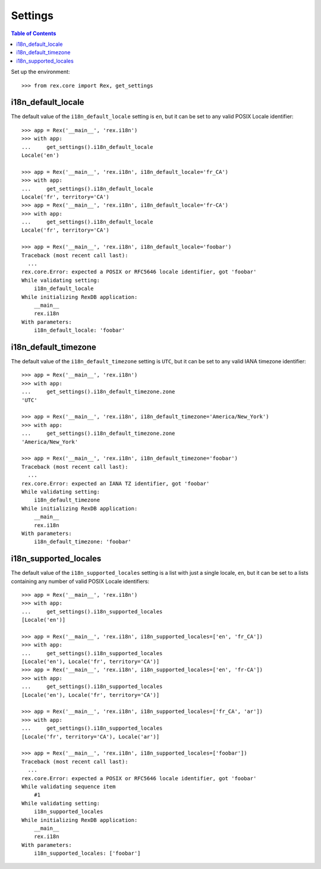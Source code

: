 ********
Settings
********

.. contents:: Table of Contents


Set up the environment::

    >>> from rex.core import Rex, get_settings


i18n_default_locale
===================

The default value of the ``i18n_default_locale`` setting is ``en``, but it can
be set to any valid POSIX Locale identifier::

    >>> app = Rex('__main__', 'rex.i18n')
    >>> with app:
    ...     get_settings().i18n_default_locale
    Locale('en')

    >>> app = Rex('__main__', 'rex.i18n', i18n_default_locale='fr_CA')
    >>> with app:
    ...     get_settings().i18n_default_locale
    Locale('fr', territory='CA')
    >>> app = Rex('__main__', 'rex.i18n', i18n_default_locale='fr-CA')
    >>> with app:
    ...     get_settings().i18n_default_locale
    Locale('fr', territory='CA')

    >>> app = Rex('__main__', 'rex.i18n', i18n_default_locale='foobar')
    Traceback (most recent call last):
      ...
    rex.core.Error: expected a POSIX or RFC5646 locale identifier, got 'foobar'
    While validating setting:
        i18n_default_locale
    While initializing RexDB application:
        __main__
        rex.i18n
    With parameters:
        i18n_default_locale: 'foobar'


i18n_default_timezone
=====================

The default value of the ``i18n_default_timezone`` setting is ``UTC``, but it
can be set to any valid IANA timezone identifier::

    >>> app = Rex('__main__', 'rex.i18n')
    >>> with app:
    ...     get_settings().i18n_default_timezone.zone
    'UTC'

    >>> app = Rex('__main__', 'rex.i18n', i18n_default_timezone='America/New_York')
    >>> with app:
    ...     get_settings().i18n_default_timezone.zone
    'America/New_York'

    >>> app = Rex('__main__', 'rex.i18n', i18n_default_timezone='foobar')
    Traceback (most recent call last):
      ...
    rex.core.Error: expected an IANA TZ identifier, got 'foobar'
    While validating setting:
        i18n_default_timezone
    While initializing RexDB application:
        __main__
        rex.i18n
    With parameters:
        i18n_default_timezone: 'foobar'


i18n_supported_locales
======================

The default value of the ``i18n_supported_locales`` setting is a list with just
a single locale, ``en``, but it can be set to a lists containing any number of
valid POSIX Locale identifiers::

    >>> app = Rex('__main__', 'rex.i18n')
    >>> with app:
    ...     get_settings().i18n_supported_locales
    [Locale('en')]

    >>> app = Rex('__main__', 'rex.i18n', i18n_supported_locales=['en', 'fr_CA'])
    >>> with app:
    ...     get_settings().i18n_supported_locales
    [Locale('en'), Locale('fr', territory='CA')]
    >>> app = Rex('__main__', 'rex.i18n', i18n_supported_locales=['en', 'fr-CA'])
    >>> with app:
    ...     get_settings().i18n_supported_locales
    [Locale('en'), Locale('fr', territory='CA')]

    >>> app = Rex('__main__', 'rex.i18n', i18n_supported_locales=['fr_CA', 'ar'])
    >>> with app:
    ...     get_settings().i18n_supported_locales
    [Locale('fr', territory='CA'), Locale('ar')]

    >>> app = Rex('__main__', 'rex.i18n', i18n_supported_locales=['foobar'])
    Traceback (most recent call last):
      ...
    rex.core.Error: expected a POSIX or RFC5646 locale identifier, got 'foobar'
    While validating sequence item
        #1
    While validating setting:
        i18n_supported_locales
    While initializing RexDB application:
        __main__
        rex.i18n
    With parameters:
        i18n_supported_locales: ['foobar']

